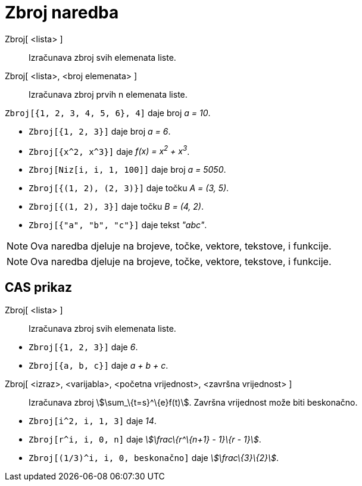 = Zbroj naredba
:page-en: commands/Sum
ifdef::env-github[:imagesdir: /hr/modules/ROOT/assets/images]

Zbroj[ <lista> ]::
  Izračunava zbroj svih elemenata liste.
Zbroj[ <lista>, <broj elemenata> ]::
  Izračunava zbroj prvih n elemenata liste.

[EXAMPLE]
====

`++Zbroj[{1, 2, 3, 4, 5, 6}, 4]++` daje broj _a = 10_.

====

[EXAMPLE]
====

* `++Zbroj[{1, 2, 3}]++` daje broj _a = 6_.
* `++Zbroj[{x^2,  x^3}]++` daje _f(x) = x^2^ + x^3^_.
* `++Zbroj[Niz[i, i, 1, 100]]++` daje broj _a = 5050_.
* `++Zbroj[{(1, 2), (2, 3)}]++` daje točku _A = (3, 5)_.
* `++Zbroj[{(1, 2), 3}]++` daje točku _B = (4, 2)_.
* `++Zbroj[{"a", "b", "c"}]++` daje tekst _"abc"_.

====

[NOTE]
====

Ova naredba djeluje na brojeve, točke, vektore, tekstove, i funkcije.

====

[NOTE]
====

Ova naredba djeluje na brojeve, točke, vektore, tekstove, i funkcije.

====

== CAS prikaz

Zbroj[ <lista> ]::
  Izračunava zbroj svih elemenata liste.

[EXAMPLE]
====

* `++Zbroj[{1, 2, 3}]++` daje _6_.
* `++Zbroj[{a, b, c}]++` daje _a + b + c_.

====

Zbroj[ <izraz>, <varijabla>, <početna vrijednost>, <završna vrijednost> ]::
  Izračunava zbroj stem:[\sum_\{t=s}^\{e}f(t)]. Završna vrijednost može biti beskonačno.

[EXAMPLE]
====

* `++Zbroj[i^2, i, 1, 3]++` daje _14_.
* `++Zbroj[r^i, i, 0, n]++` daje _stem:[\frac\{r^\{n+1} - 1}\{r - 1}]_.
* `++Zbroj[(1/3)^i, i, 0, beskonačno]++` daje _stem:[\frac\{3}\{2}]_.

====
